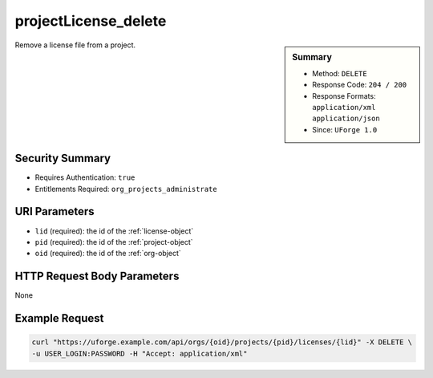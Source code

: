 .. Copyright 2017 FUJITSU LIMITED

.. _projectLicense-delete:

projectLicense_delete
---------------------

.. function:: DELETE /orgs/{oid}/projects/{pid}/licenses/{lid}

.. sidebar:: Summary

	* Method: ``DELETE``
	* Response Code: ``204 / 200``
	* Response Formats: ``application/xml`` ``application/json``
	* Since: ``UForge 1.0``

Remove a license file from a project.

Security Summary
~~~~~~~~~~~~~~~~

* Requires Authentication: ``true``
* Entitlements Required: ``org_projects_administrate``

URI Parameters
~~~~~~~~~~~~~~

* ``lid`` (required): the id of the :ref:`license-object`
* ``pid`` (required): the id of the :ref:`project-object`
* ``oid`` (required): the id of the :ref:`org-object`

HTTP Request Body Parameters
~~~~~~~~~~~~~~~~~~~~~~~~~~~~

None

Example Request
~~~~~~~~~~~~~~~

.. code-block:: bash

	curl "https://uforge.example.com/api/orgs/{oid}/projects/{pid}/licenses/{lid}" -X DELETE \
	-u USER_LOGIN:PASSWORD -H "Accept: application/xml"

.. seealso::

	 * :ref:`license-object`
	 * :ref:`project-object`
	 * :ref:`projectLicense-delete`
	 * :ref:`projectLicense-download`
	 * :ref:`projectLicense-upload`
	 * :ref:`projectLicense-uploadChunk`
